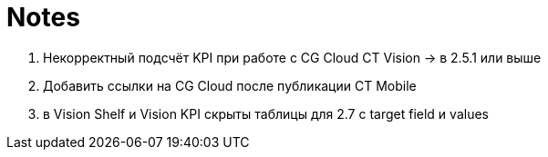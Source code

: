 = Notes

1.  Некорректный подсчёт KPI при работе с CG Cloud CT Vision → в 2.5.1
или выше
2.  Добавить ссылки на CG Cloud после публикации CT Mobile
3.  в Vision Shelf и Vision KPI скрыты таблицы для 2.7 с target field и
values
